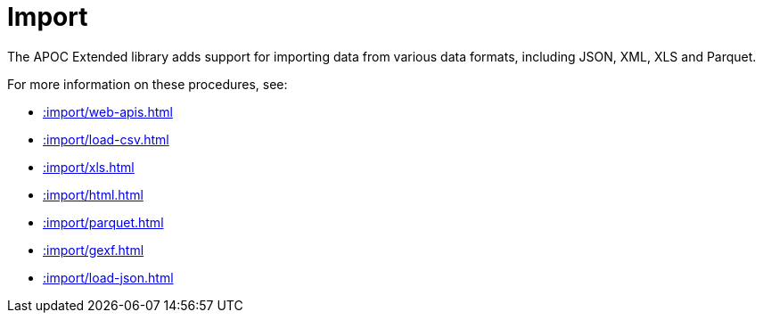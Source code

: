 [[import]]
= Import
:description: This chapter describes procedures in the APOC Extended library that can be used to import data into Neo4j.



The APOC Extended library adds support for importing data from various data formats, including JSON, XML, XLS and Parquet.

For more information on these procedures, see:

* xref::import/web-apis.adoc[]
* xref::import/load-csv.adoc[]
* xref::import/xls.adoc[]
* xref::import/html.adoc[]
* xref::import/parquet.adoc[]
* xref::import/gexf.adoc[]
* xref::import/load-json.adoc[]
